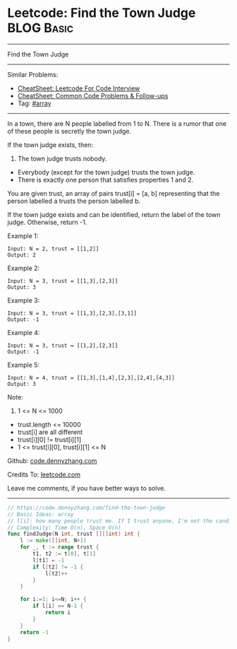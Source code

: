 * Leetcode: Find the Town Judge                                  :BLOG:Basic:
#+STARTUP: showeverything
#+OPTIONS: toc:nil \n:t ^:nil creator:nil d:nil
:PROPERTIES:
:type:     array
:END:
---------------------------------------------------------------------
Find the Town Judge
---------------------------------------------------------------------
#+BEGIN_HTML
<a href="https://github.com/dennyzhang/code.dennyzhang.com/tree/master/problems/find-the-town-judge"><img align="right" width="200" height="183" src="https://www.dennyzhang.com/wp-content/uploads/denny/watermark/github.png" /></a>
#+END_HTML
Similar Problems:
- [[https://cheatsheet.dennyzhang.com/cheatsheet-leetcode-A4][CheatSheet: Leetcode For Code Interview]]
- [[https://cheatsheet.dennyzhang.com/cheatsheet-followup-A4][CheatSheet: Common Code Problems & Follow-ups]]
- Tag: [[https://code.dennyzhang.com/review-array][#array]]
---------------------------------------------------------------------
In a town, there are N people labelled from 1 to N.  There is a rumor that one of these people is secretly the town judge.

If the town judge exists, then:

1. The town judge trusts nobody.
- Everybody (except for the town judge) trusts the town judge.
- There is exactly one person that satisfies properties 1 and 2.

You are given trust, an array of pairs trust[i] = [a, b] representing that the person labelled a trusts the person labelled b.

If the town judge exists and can be identified, return the label of the town judge.  Otherwise, return -1.

Example 1:
#+BEGIN_EXAMPLE
Input: N = 2, trust = [[1,2]]
Output: 2
#+END_EXAMPLE

Example 2:
#+BEGIN_EXAMPLE
Input: N = 3, trust = [[1,3],[2,3]]
Output: 3
#+END_EXAMPLE

Example 3:
#+BEGIN_EXAMPLE
Input: N = 3, trust = [[1,3],[2,3],[3,1]]
Output: -1
#+END_EXAMPLE

Example 4:
#+BEGIN_EXAMPLE
Input: N = 3, trust = [[1,2],[2,3]]
Output: -1
#+END_EXAMPLE

Example 5:
#+BEGIN_EXAMPLE
Input: N = 4, trust = [[1,3],[1,4],[2,3],[2,4],[4,3]]
Output: 3
#+END_EXAMPLE
 
Note:

1. 1 <= N <= 1000
- trust.length <= 10000
- trust[i] are all different
- trust[i][0] != trust[i][1]
- 1 <= trust[i][0], trust[i][1] <= N

Github: [[https://github.com/dennyzhang/code.dennyzhang.com/tree/master/problems/find-the-town-judge][code.dennyzhang.com]]

Credits To: [[https://leetcode.com/problems/find-the-town-judge/description/][leetcode.com]]

Leave me comments, if you have better ways to solve.
---------------------------------------------------------------------
#+BEGIN_SRC go
// https://code.dennyzhang.com/find-the-town-judge
// Basic Ideas: array
// l[i]: how many people trust me. If I trust anyone, I'm not the candidate. Mark it as -1
// Complexity: Time O(n), Space O(n)
func findJudge(N int, trust [][]int) int {
    l := make([]int, N+1)
    for _, t := range trust {
        t1, t2 := t[0], t[1]
        l[t1] = -1
        if l[t2] != -1 {
            l[t2]++
        }
    }
    
    for i:=1; i<=N; i++ {
        if l[i] == N-1 {
            return i
        }
    }
    return -1
}
#+END_SRC

#+BEGIN_HTML
<div style="overflow: hidden;">
<div style="float: left; padding: 5px"> <a href="https://www.linkedin.com/in/dennyzhang001"><img src="https://www.dennyzhang.com/wp-content/uploads/sns/linkedin.png" alt="linkedin" /></a></div>
<div style="float: left; padding: 5px"><a href="https://github.com/dennyzhang"><img src="https://www.dennyzhang.com/wp-content/uploads/sns/github.png" alt="github" /></a></div>
<div style="float: left; padding: 5px"><a href="https://www.dennyzhang.com/slack" target="_blank" rel="nofollow"><img src="https://www.dennyzhang.com/wp-content/uploads/sns/slack.png" alt="slack"/></a></div>
</div>
#+END_HTML
